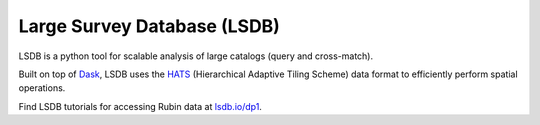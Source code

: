 .. _products_lsdb:

############################
Large Survey Database (LSDB)
############################

LSDB is a python tool for scalable analysis of large catalogs (query and cross-match).

Built on top of `Dask <https://docs.dask.org/en/stable/>`_,
LSDB uses the `HATS <https://hats.readthedocs.io/en/stable/>`_ (Hierarchical Adaptive Tiling Scheme) data format to efficiently perform spatial operations.

Find LSDB tutorials for accessing Rubin data at `lsdb.io/dp1 <https://docs.lsdb.io/en/latest/tutorials/pre_executed/rubin_dp1.html>`_.
